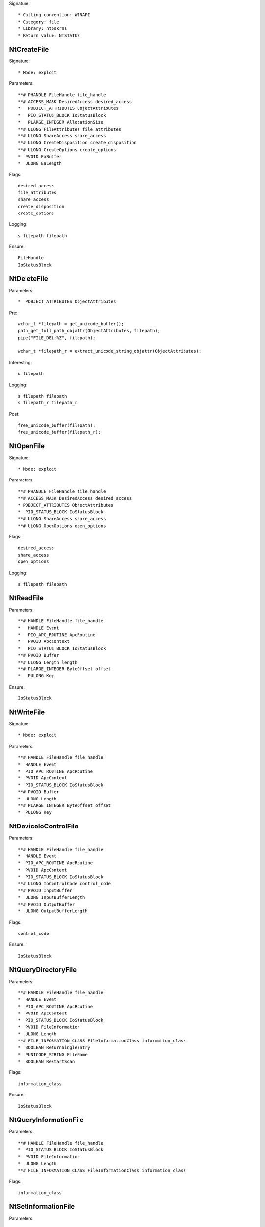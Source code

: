 Signature::

    * Calling convention: WINAPI
    * Category: file
    * Library: ntoskrnl
    * Return value: NTSTATUS

NtCreateFile
============

Signature::

    * Mode: exploit

Parameters::

    **# PHANDLE FileHandle file_handle
    **# ACCESS_MASK DesiredAccess desired_access
    *   POBJECT_ATTRIBUTES ObjectAttributes
    *   PIO_STATUS_BLOCK IoStatusBlock
    *   PLARGE_INTEGER AllocationSize
    **# ULONG FileAttributes file_attributes
    **# ULONG ShareAccess share_access
    **# ULONG CreateDisposition create_disposition
    **# ULONG CreateOptions create_options
    *  PVOID EaBuffer
    *  ULONG EaLength

Flags::

    desired_access
    file_attributes
    share_access
    create_disposition
    create_options

Logging::

    s filepath filepath

Ensure::

    FileHandle
    IoStatusBlock


NtDeleteFile
============

Parameters::

    *  POBJECT_ATTRIBUTES ObjectAttributes

Pre::

    wchar_t *filepath = get_unicode_buffer();
    path_get_full_path_objattr(ObjectAttributes, filepath);
    pipe("FILE_DEL:%Z", filepath);

    wchar_t *filepath_r = extract_unicode_string_objattr(ObjectAttributes);

Interesting::

    u filepath

Logging::

    s filepath filepath
    s filepath_r filepath_r

Post::

    free_unicode_buffer(filepath);
    free_unicode_buffer(filepath_r);


NtOpenFile
==========

Signature::

    * Mode: exploit

Parameters::

    **# PHANDLE FileHandle file_handle
    **# ACCESS_MASK DesiredAccess desired_access
    * POBJECT_ATTRIBUTES ObjectAttributes
    *  PIO_STATUS_BLOCK IoStatusBlock
    **# ULONG ShareAccess share_access
    **# ULONG OpenOptions open_options

Flags::

    desired_access
    share_access
    open_options

Logging::

    s filepath filepath

NtReadFile
==========

Parameters::

    **# HANDLE FileHandle file_handle
    *   HANDLE Event
    *   PIO_APC_ROUTINE ApcRoutine
    *   PVOID ApcContext
    *   PIO_STATUS_BLOCK IoStatusBlock
    **# PVOID Buffer
    **# ULONG Length length
    **# PLARGE_INTEGER ByteOffset offset
    *   PULONG Key

Ensure::

    IoStatusBlock

NtWriteFile
===========

Signature::

    * Mode: exploit

Parameters::

    **# HANDLE FileHandle file_handle
    *  HANDLE Event
    *  PIO_APC_ROUTINE ApcRoutine
    *  PVOID ApcContext
    *  PIO_STATUS_BLOCK IoStatusBlock
    **# PVOID Buffer
    *  ULONG Length
    **# PLARGE_INTEGER ByteOffset offset
    *  PULONG Key


NtDeviceIoControlFile
=====================

Parameters::

    **# HANDLE FileHandle file_handle
    *  HANDLE Event
    *  PIO_APC_ROUTINE ApcRoutine
    *  PVOID ApcContext
    *  PIO_STATUS_BLOCK IoStatusBlock
    **# ULONG IoControlCode control_code
    **# PVOID InputBuffer
    *  ULONG InputBufferLength
    **# PVOID OutputBuffer
    *  ULONG OutputBufferLength

Flags::

    control_code

Ensure::

    IoStatusBlock


NtQueryDirectoryFile
====================

Parameters::

    **# HANDLE FileHandle file_handle
    *  HANDLE Event
    *  PIO_APC_ROUTINE ApcRoutine
    *  PVOID ApcContext
    *  PIO_STATUS_BLOCK IoStatusBlock
    *  PVOID FileInformation
    *  ULONG Length
    **# FILE_INFORMATION_CLASS FileInformationClass information_class
    *  BOOLEAN ReturnSingleEntry
    *  PUNICODE_STRING FileName
    *  BOOLEAN RestartScan

Flags::

    information_class

Ensure::

    IoStatusBlock


NtQueryInformationFile
======================

Parameters::

    **# HANDLE FileHandle file_handle
    *  PIO_STATUS_BLOCK IoStatusBlock
    *  PVOID FileInformation
    *  ULONG Length
    **# FILE_INFORMATION_CLASS FileInformationClass information_class

Flags::

    information_class


NtSetInformationFile
====================

Parameters::

    **# HANDLE FileHandle file_handle
    *  PIO_STATUS_BLOCK IoStatusBlock
    *  PVOID FileInformation
    *  ULONG Length
    **# FILE_INFORMATION_CLASS FileInformationClass information_class

Flags::

    information_class


NtOpenDirectoryObject
=====================

Parameters::

    **# PHANDLE DirectoryHandle directory_handle
    **# ACCESS_MASK DesiredAccess desired_access
    *  POBJECT_ATTRIBUTES ObjectAttributes

Flags::

    desired_access


NtCreateDirectoryObject
=======================

Parameters::

    **# PHANDLE DirectoryHandle directory_handle
    **# ACCESS_MASK DesiredAccess desired_access
    *  POBJECT_ATTRIBUTES ObjectAttributes

Flags::

    desired_access


NtQueryAttributesFile
=====================

Parameters::

    *  POBJECT_ATTRIBUTES ObjectAttributes
    *  void *FileInformation

NtQueryFullAttributesFile
=========================

Parameters::

    *  POBJECT_ATTRIBUTES ObjectAttributes
    *  void *FileInformation
